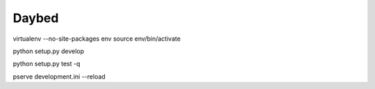 Daybed
######

virtualenv --no-site-packages env
source env/bin/activate


python setup.py develop

python setup.py test -q

pserve development.ini --reload
